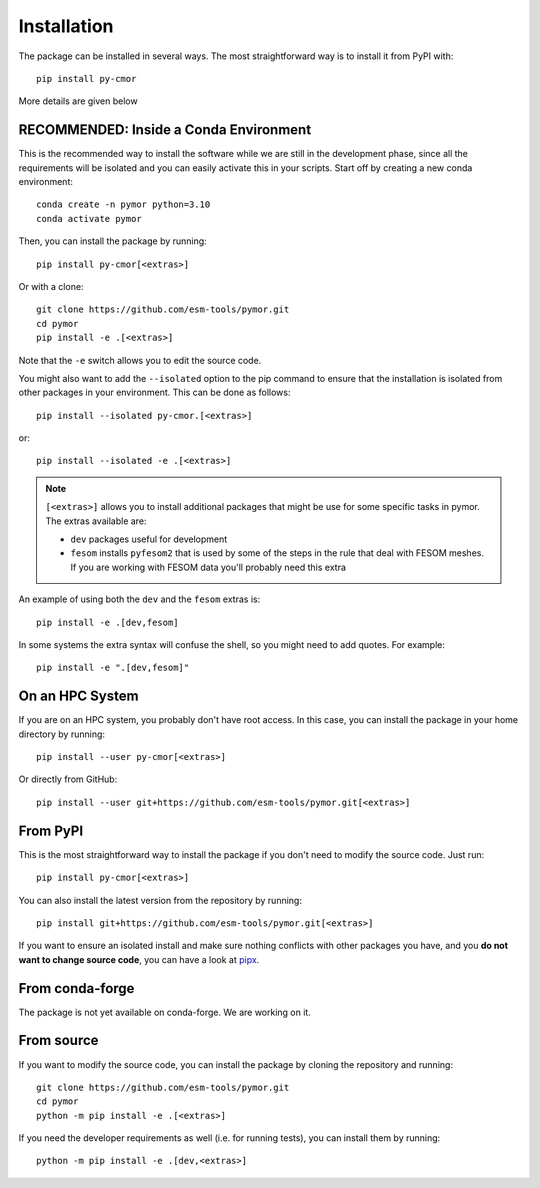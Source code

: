 ============
Installation
============

The package can be installed in several ways. The most straightforward way is to install it from PyPI with::

  pip install py-cmor

More details are given below

RECOMMENDED: Inside a Conda Environment
---------------------------------------

This is the recommended way to install the software while we are still in the development phase, since all the requirements will be isolated and you can
easily activate this in your scripts. Start off by creating a new conda environment::

    conda create -n pymor python=3.10
    conda activate pymor

Then, you can install the package by running::

    pip install py-cmor[<extras>]

Or with a clone::

    git clone https://github.com/esm-tools/pymor.git
    cd pymor
    pip install -e .[<extras>]

Note that the ``-e`` switch allows you to edit the source code.

You might also want to add the ``--isolated`` option to the pip command to
ensure that the installation is isolated from other packages in your environment. This can be done as follows::

    pip install --isolated py-cmor.[<extras>]

or::

    pip install --isolated -e .[<extras>]

.. note::

  ``[<extras>]`` allows you to install additional packages that might be use for some specific tasks in pymor. The extras available are:

  * ``dev`` packages useful for development
  * ``fesom`` installs ``pyfesom2`` that is used by some of the steps in the rule that deal with FESOM meshes. If you are working with FESOM data
    you'll probably need this extra

An example of using both the ``dev`` and the ``fesom`` extras is::

    pip install -e .[dev,fesom]

In some systems the extra syntax will confuse the shell, so you might need to add quotes. For example::

    pip install -e ".[dev,fesom]"

On an HPC System
----------------

If you are on an HPC system, you probably don't have root access. In this case, you can install the package in your home directory by running::

    pip install --user py-cmor[<extras>]

Or directly from GitHub::

    pip install --user git+https://github.com/esm-tools/pymor.git[<extras>]

From PyPI
---------

This is the most straightforward way to install the package if you don't need to modify the source code. Just run::

    pip install py-cmor[<extras>]

You can also install the latest version from the repository by running::

  pip install git+https://github.com/esm-tools/pymor.git[<extras>]

If you want to ensure an isolated install and make sure nothing conflicts with other packages you have, and you **do not want to change source code**, you can have a look at
`pipx <https://pipx.pypa.io/stable/>`_.

From conda-forge
----------------

The package is not yet available on conda-forge. We are working on it.

From source
-----------

If you want to modify the source code, you can install the package by cloning the repository and running::

    git clone https://github.com/esm-tools/pymor.git
    cd pymor
    python -m pip install -e .[<extras>]

If you need the developer requirements as well (i.e. for running tests), you can install them by running::

    python -m pip install -e .[dev,<extras>]
